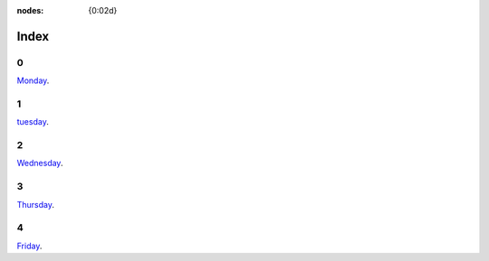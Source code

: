 :nodes: {0:02d}

.. entity:: SETTINGS
   :types: turberfield.punchline.types.Settings


Index
=====

0
-

.. property:: SETTINGS.punchline-states-refresh none

`Monday </monday/00.html>`_.


1
-

`tuesday </tuesday/00.html>`_.

2
-

`Wednesday </wednesday/00.html>`_.

3
-

`Thursday </thursday/00.html>`_.

4
-

`Friday </friday/00.html>`_.
